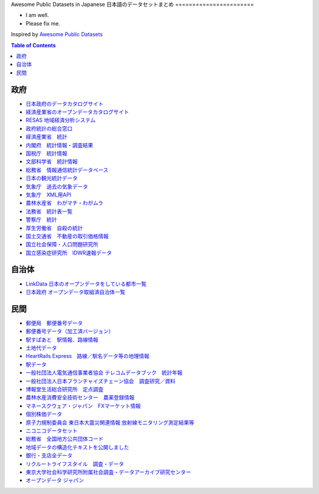 Awesome Public Datasets in Japanese
日本語のデータセットまとめ
=======================

.. image:: https://cdn.rawgit.com/sindresorhus/awesome/d7305f38d29fed78fa85652e3a63e154dd8e8829/media/badge.svg
   :alt: Awesome
   :target: https://github.com/sindresorhus/awesome


.. |OK_ICON| image:: https://raw.githubusercontent.com/awesomedata/apd-core/master/deploy/ok-24.png
.. |FIXME_ICON| image:: https://raw.githubusercontent.com/awesomedata/apd-core/master/deploy/fixme-24.png


* |OK_ICON| I am well.
* |FIXME_ICON| Please fix me.

Inspired by `Awesome Public Datasets <https://github.com/awesomedata/awesome-public-datasets>`_


.. contents:: **Table of Contents**

    
政府
-----------
        
* |OK_ICON| `日本政府のデータカタログサイト <http://www.data.go.jp/data/dataset>`_
        
* |FIXME_ICON| `経済産業省のオープンデータカタログサイト <http://datameti.go.jp/>`_

* |FIXME_ICON| `RESAS 地域経済分析システム <https://resas.go.jp/#/13/13101>`_

* |OK_ICON| `政府統計の総合窓口 <https://www.e-stat.go.jp/>`_

* |OK_ICON| `経済産業省　統計 <http://www.meti.go.jp/statistics/index.html>`_

* |OK_ICON| `内閣府　統計情報・調査結果 <http://www.esri.cao.go.jp/index.html>`_

* |OK_ICON| `国税庁　統計情報 <https://www.nta.go.jp/publication/statistics/index.htm>`_

* |OK_ICON| `文部科学省　統計情報 <http://www.mext.go.jp/b_menu/toukei/main_b8.htm>`_

* |OK_ICON| `総務省　情報通信統計データベース <http://www.soumu.go.jp/johotsusintokei/whitepaper/index.html>`_

* |OK_ICON| `日本の観光統計データ <https://statistics.jnto.go.jp/graph/>`_

* |OK_ICON| `気象庁　過去の気象データ <http://www.data.jma.go.jp/gmd/risk/obsdl/index.php>`_

* |OK_ICON| `気象庁　XML用API <http://api.aitc.jp/>`_

* |OK_ICON| `農林水産省　わがマチ・わがムラ <http://www.machimura.maff.go.jp/machi/index.html>`_

* |OK_ICON| `法務省　統計表一覧 <http://www.moj.go.jp/housei/toukei/toukei_ichiran_index.html>`_

* |OK_ICON| `警察庁　統計 <http://www.npa.go.jp/publications/statistics/index.html>`_

* |OK_ICON| `厚生労働省　自殺の統計 <http://www.mhlw.go.jp/stf/seisakunitsuite/bunya/hukushi_kaigo/shougaishahukushi/jisatsu/jisatsu_year.html>`_

* |OK_ICON| `国土交通省　不動産の取引価格情報 <http://www.land.mlit.go.jp/webland/download.html>`_

* |OK_ICON| `国立社会保障・人口問題研究所 <http://www.ipss.go.jp/index.asp>`_

* |OK_ICON| `国立感染症研究所　IDWR速報データ <https://www.niid.go.jp/niid/ja/data.html>`_


自治体
-------

* |OK_ICON| `LinkData 日本のオープンデータをしている都市一覧 <http://linkdata.org/work/rdf1s127i>`_

* |OK_ICON| `日本政府 オープンデータ取組済自治体一覧 <http://www.data.go.jp/data/dataset/cas_20170628_0002>`_


民間
-------

* |OK_ICON| `郵便局　郵便番号データ <http://www.post.japanpost.jp/zipcode/download.html>`_

* |OK_ICON| `郵便番号データ（加工済バージョン） <http://zipcloud.ibsnet.co.jp/>`_

* |OK_ICON| `駅すぱあと　駅情報、路線情報 <http://zipcloud.ibsnet.co.jp/>`_

* |OK_ICON| `土地代データ <https://tochidai.info/>`_

* |OK_ICON| `HeartRails Express　路線／駅名データ等の地理情報 <http://express.heartrails.com/>`_

* |OK_ICON| `駅データ <http://www.ekidata.jp/>`_

* |OK_ICON| `一般社団法人電気通信事業者協会 テレコムデータブック　統計年報 <http://www.tca.or.jp/databook/index.html>`_

* |OK_ICON| `一般社団法人日本フランチャイズチェーン協会　調査研究／資料 <http://www.jfa-fc.or.jp/particle/19.html>`_

* |OK_ICON| `博報堂生活総合研究所　定点調査 <https://seikatsusoken.jp/teiten/>`_

* |OK_ICON| `農林水産消費安全技術センター　農薬登録情報 <http://www.acis.famic.go.jp/ddata/index2.htm>`_

* |OK_ICON| `マネースクウェア・ジャパン　FXマーケット情報　 <https://www.m2j.co.jp/market/historical.php>`_

* |OK_ICON| `個別株価データ　 <https://kabuoji3.com/stock/>`_

* |OK_ICON| `原子力規制委員会 東日本大震災関連情報 放射線モニタリング測定結果等　 <http://radioactivity.nsr.go.jp/map/ja/>`_

* |OK_ICON| `ニコニコデータセット　 <http://www.nii.ac.jp/cscenter/idr/nico/nico.html>`_

* |OK_ICON| `総務省　全国地方公共団体コード　 <http://www.soumu.go.jp/denshijiti/code.html>`_

* |OK_ICON| `地域データの構造化テキストを公開しました　 <http://d.hatena.ne.jp/yutakikuchi/20130415/1365956662>`_

* |FIXME_ICON| `銀行・支店全データ　 <http://ykaku.com/ginkokensaku/index.php>`_

* |OK_ICON| `リクルートライフスタイル　調査・データ <https://www.recruit-lifestyle.co.jp/news/research>`_

* |OK_ICON| `東京大学社会科学研究所附属社会調査・データアーカイブ研究センター <http://csrda.iss.u-tokyo.ac.jp/>`_

* |OK_ICON| `オープンデータ ジャパン <http://opd.opendata-japan.com/>`_

